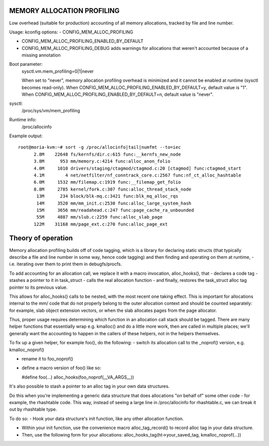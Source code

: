.. SPDX-License-Identifier: GPL-2.0

===========================
MEMORY ALLOCATION PROFILING
===========================

Low overhead (suitable for production) accounting of all memory allocations,
tracked by file and line number.

Usage:
kconfig options:
- CONFIG_MEM_ALLOC_PROFILING

- CONFIG_MEM_ALLOC_PROFILING_ENABLED_BY_DEFAULT

- CONFIG_MEM_ALLOC_PROFILING_DEBUG
  adds warnings for allocations that weren't accounted because of a
  missing annotation

Boot parameter:
  sysctl.vm.mem_profiling=0|1|never

  When set to "never", memory allocation profiling overhead is minimized and it
  cannot be enabled at runtime (sysctl becomes read-only).
  When CONFIG_MEM_ALLOC_PROFILING_ENABLED_BY_DEFAULT=y, default value is "1".
  When CONFIG_MEM_ALLOC_PROFILING_ENABLED_BY_DEFAULT=n, default value is "never".

sysctl:
  /proc/sys/vm/mem_profiling

Runtime info:
  /proc/allocinfo

Example output::

  root@moria-kvm:~# sort -g /proc/allocinfo|tail|numfmt --to=iec
        2.8M    22648 fs/kernfs/dir.c:615 func:__kernfs_new_node
        3.8M      953 mm/memory.c:4214 func:alloc_anon_folio
        4.0M     1010 drivers/staging/ctagmod/ctagmod.c:20 [ctagmod] func:ctagmod_start
        4.1M        4 net/netfilter/nf_conntrack_core.c:2567 func:nf_ct_alloc_hashtable
        6.0M     1532 mm/filemap.c:1919 func:__filemap_get_folio
        8.8M     2785 kernel/fork.c:307 func:alloc_thread_stack_node
         13M      234 block/blk-mq.c:3421 func:blk_mq_alloc_rqs
         14M     3520 mm/mm_init.c:2530 func:alloc_large_system_hash
         15M     3656 mm/readahead.c:247 func:page_cache_ra_unbounded
         55M     4887 mm/slub.c:2259 func:alloc_slab_page
        122M    31168 mm/page_ext.c:270 func:alloc_page_ext

===================
Theory of operation
===================

Memory allocation profiling builds off of code tagging, which is a library for
declaring static structs (that typically describe a file and line number in
some way, hence code tagging) and then finding and operating on them at runtime,
- i.e. iterating over them to print them in debugfs/procfs.

To add accounting for an allocation call, we replace it with a macro
invocation, alloc_hooks(), that
- declares a code tag
- stashes a pointer to it in task_struct
- calls the real allocation function
- and finally, restores the task_struct alloc tag pointer to its previous value.

This allows for alloc_hooks() calls to be nested, with the most recent one
taking effect. This is important for allocations internal to the mm/ code that
do not properly belong to the outer allocation context and should be counted
separately: for example, slab object extension vectors, or when the slab
allocates pages from the page allocator.

Thus, proper usage requires determining which function in an allocation call
stack should be tagged. There are many helper functions that essentially wrap
e.g. kmalloc() and do a little more work, then are called in multiple places;
we'll generally want the accounting to happen in the callers of these helpers,
not in the helpers themselves.

To fix up a given helper, for example foo(), do the following:
- switch its allocation call to the _noprof() version, e.g. kmalloc_noprof()

- rename it to foo_noprof()

- define a macro version of foo() like so:

  #define foo(...) alloc_hooks(foo_noprof(__VA_ARGS__))

It's also possible to stash a pointer to an alloc tag in your own data structures.

Do this when you're implementing a generic data structure that does allocations
"on behalf of" some other code - for example, the rhashtable code. This way,
instead of seeing a large line in /proc/allocinfo for rhashtable.c, we can
break it out by rhashtable type.

To do so:
- Hook your data structure's init function, like any other allocation function.

- Within your init function, use the convenience macro alloc_tag_record() to
  record alloc tag in your data structure.

- Then, use the following form for your allocations:
  alloc_hooks_tag(ht->your_saved_tag, kmalloc_noprof(...))
